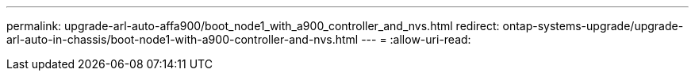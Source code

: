 ---
permalink: upgrade-arl-auto-affa900/boot_node1_with_a900_controller_and_nvs.html 
redirect: ontap-systems-upgrade/upgrade-arl-auto-in-chassis/boot-node1-with-a900-controller-and-nvs.html 
---
= 
:allow-uri-read: 


